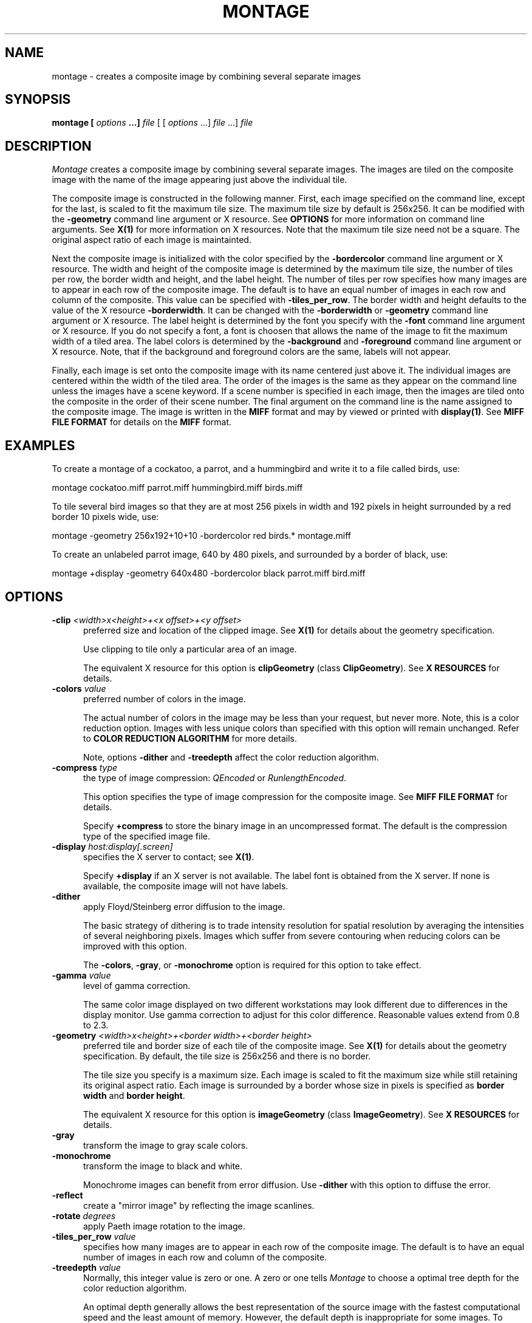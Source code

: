 .ad l
.nh
.TH MONTAGE 1 "1 July 1991" "X Version 11"
.SH NAME
montage - creates a composite image by combining several separate images
.SH SYNOPSIS
.B "montage" [ \fIoptions\fP ...] \fIfile\fP
[ [ \fIoptions\fP ...] \fIfile\fP ...] \fIfile\fP
.SH DESCRIPTION
\fIMontage\fP creates a composite image by combining several separate images.
The images are tiled on the composite image with the name of the image
appearing just above the individual tile.

The composite image is constructed in the following manner.  First,
each image specified on the command line, except for the last, is
scaled to fit the maximum tile size.  The maximum tile size by default
is 256x256.  It can be modified with the \fB-geometry\fP command line
argument or X resource.  See \fBOPTIONS\fP for more information on
command line arguments. See \fBX(1)\fP for more information on X
resources.  Note that the maximum tile size need not be a square.  The
original aspect ratio of each image is maintainted.

Next the composite image is initialized with the color specified by the
\fP-bordercolor\fP command line argument or X resource.  The width and
height of the composite image is determined by the maximum tile size,
the number of tiles per row, the border width and height, and the label
height.  The number of tiles per row specifies how many images are to
appear in each row of the composite image.  The default is to have an
equal number of images in each row and column of the composite.  This
value can be specified with \fB-tiles_per_row\fP.  The border width and
height defaults to the value of the X resource \fB-borderwidth\fP.  It
can be changed with the \fB-borderwidth\fP or \fB-geometry\fP command
line argument or X resource.  The label height is determined by the
font you specify with the \fB-font\fP command line argument or X
resource.  If you do not specify a font, a font is choosen that allows
the name of the image to fit the maximum width of a tiled area.  The
label colors is determined by the \fB-background\fP and
\fB-foreground\fP command line argument or X resource.  Note, that if
the background and foreground colors are the same, labels will not
appear.

Finally, each image is set onto the composite image with its name
centered just above it.  The individual images are centered within the
width of the tiled area.  The order of the images is the same as they
appear on the command line unless the images have a scene keyword.  If
a scene number is specified in each image, then the images are tiled
onto the composite in the order of their scene number.  The final
argument on the command line is the name assigned to the composite
image.  The image is written in the \fBMIFF\fP format and may by viewed
or printed with \fBdisplay(1)\fP.  See \fBMIFF FILE FORMAT\fP for
details on the \fBMIFF\fP format.
.SH EXAMPLES
To create a montage of a cockatoo, a parrot, and a hummingbird and write
it to a file called birds, use:
.PP
     montage cockatoo.miff parrot.miff hummingbird.miff birds.miff
.PP
To tile several bird images so that they are at most 256 pixels in width and
192 pixels in height surrounded by a red border 10 pixels wide, use:
.PP
     montage -geometry 256x192+10+10 -bordercolor red birds.* montage.miff

To create an unlabeled parrot image, 640 by 480 pixels, and surrounded
by a border of black, use:
.PP
     montage +display -geometry 640x480 -bordercolor black parrot.miff bird.miff
.SH OPTIONS
.TP 5
.B "-clip \fI<width>x<height>+<x offset>+<y offset>\fP"
preferred size and location of the clipped image.  See \fBX(1)\fP for details 
about the geometry specification.

Use clipping to tile only a particular area of an image.

The equivalent X resource for this option is \fBclipGeometry\fP
(class \fBClipGeometry\fP).  See \fBX RESOURCES\fP for details.
.TP 5
.B "-colors \fIvalue\fP"
preferred number of colors in the image.  

The actual number of colors in the image may be less than your request,
but never more.  Note, this is a color reduction option.  Images with
less unique colors than specified with this option will remain unchanged.
Refer to \fBCOLOR REDUCTION ALGORITHM\fP for more details.

Note, options \fB-dither\fP and \fB-treedepth\fP affect the color reduction
algorithm.
.TP 5
.B "-compress \fItype\fP"
the type of image compression: \fIQEncoded\fP or \fIRunlengthEncoded\fP.

This option specifies the type of image compression for the composite
image.  See \fBMIFF FILE FORMAT\fP for details.

Specify \fB\+compress\fP to store the binary image in an uncompressed format.
The default is the compression type of the specified image file.
.TP 5
.B "-display \fIhost:display[.screen]\fP"
specifies the X server to contact; see \fBX(1)\fP.

Specify \fB+display\fP if an X server is not available.  The label font
is obtained from the X server.  If none is available, the composite image
will not have labels.
.TP 5
.B "-dither"
apply Floyd/Steinberg error diffusion to the image.  

The basic strategy of dithering is to trade intensity resolution for 
spatial resolution by averaging the intensities of several neighboring 
pixels.  Images which suffer from severe contouring when reducing colors 
can be improved with this option.

The \fB-colors\fP, \fB-gray\fP, or \fB-monochrome\fP option is required 
for this option to take effect.
.TP 5
.B "-gamma \fIvalue\fP"
level of gamma correction.  

The same color image displayed on two different workstations may look
different due to differences in the display monitor.  Use gamma
correction to adjust for this color difference.  Reasonable values
extend from 0.8 to 2.3.  
.TP 5
.B "-geometry \fI<width>x<height>+<border width>+<border height>\fP"
preferred tile and border size of each tile of the composite image.  
See \fBX(1)\fP for details about the geometry specification.  By default, 
the tile size is 256x256 and there is no border.

The tile size you specify is a maximum size.  Each image is scaled to
fit the maximum size while still retaining its original aspect ratio.
Each image is surrounded by a border whose size in pixels is specified
as \fBborder width\fP and \fBborder height\fP.

The equivalent X resource for this option is \fBimageGeometry\fP
(class \fBImageGeometry\fP).  See \fBX RESOURCES\fP for details.
.TP 5
.B "-gray"
transform the image to gray scale colors.  
.TP 5
.B "-monochrome"
transform the image to black and white.

Monochrome images can benefit from error diffusion.  Use \fB-dither\fP with
this option to diffuse the error.
.TP 5
.B "-reflect"
create a "mirror image" by reflecting the image scanlines.
.TP 5
.B "-rotate \fIdegrees\fP"
apply Paeth image rotation to the image.
.TP 5
.B "-tiles_per_row \fIvalue\fP"
specifies how many images are to appear in each row of the composite image.
The default is to have an equal number of images in each row and column of
the composite.
.TP 5
.B "-treedepth \fIvalue\fP"
Normally, this integer value is zero or one.  A zero or one tells
\fIMontage\fP to choose a optimal tree depth for the color reduction
algorithm.  

An optimal depth generally allows the best representation of the source
image with the fastest computational speed and the least amount of
memory.  However, the default depth is inappropriate for some images.
To assure the best representation, try values between 2 and 8 for this
parameter.  Refer to \fBCOLOR REDUCTION ALGORITHM\fP for more details.

The \fB-colors\fP, \fB-gray\fP, or \fB-monochrome\fP option is required
for this option to take effect.
.PP
In addition to those listed above, you can specify these standard X
resources as command line options:  -background, -bordercolor, -borderwidth,  
-font, or -foreground.
See \fBX RESOURCES\fP for details.
.PP
Any option you specify on the command line remains in effect until it is
explicitly changed by specifying the option again with a different effect.
For example, to montage two images, the first with 32 colors and the
second with only 16 colors, use:
.PP
     montage -colors 32 cockatoo.1 -colors 16 cockatoo.2 cockatoo.miff
.PP
Change \fI-\fP to \fI\+\fP in any option above to reverse its effect.
For example, specify \fB\+montage\fP to apply image transformations
without viewing them on the X server.  Or, specify \fB\+dither\fP to not
apply error diffusion to an image.
.PP
Specify \fIfile\fP as \fI-\fP for standard input or output.  If \fIfile\fP 
has the extension \fB.Z\fP, the file is decoded with \fBuncompress\fP.  
.SH "X RESOURCES"
\fIMontage\fP options can appear on the command line or in your X
resource file.  Options on the command line supercede values specified
in your X resource file.  See \fBX(1)\fP for more information on X
resources.

All \fImontage\fP options have a corresponding X resource.  In addition,
the \fImontage\fP program uses the following X resources:
.TP 5
.B background (\fPclass\fB Background)
Specifies the preferred color to use for the composite image background.  The
default is black.
.TP 5
.B borderColor (\fPclass\fB BorderColor)
Specifies the preferred color to use for the composite image border.  The
default is white.
.TP 5
.B borderWidth (\fPclass\fB BorderWidth)
Specifies the width in pixels of the composite image border.  The default is 2.
.TP 5
.B font (\fPclass\fB Font)
Specifies the name of the preferred font to use when displaying text 
within the composite image.  The default is 9x15, fixed, or 5x8 determined by
the composite image size.
.TP 5
.B foreground (\fPclass\fB Foreground)
Specifies the preferred color to use for text within the composite image.  The
default is white.
.SH "COLOR REDUCTION ALGORITHM"
.PP
This section describes how \fIMontage\fP performs color reduction in an
image.  To fully understand this section, you should have a knowledge
of basic imaging techniques and the tree data structure and terminology.
.PP
For purposes of color allocation, an image is a set of \fIn\fP pixels,
where each pixel is a point in RGB space.  RGB space is a 3-dimensional
vector space, and each pixel, \fIp\d\s-3i\s0\u\fP,  is defined by an
ordered triple of red, green, and blue coordinates, (\fIr\d\s-3i\s0\u,
g\d\s-3i\s0\u, b\d\s-3i\s0\u\fP).
.PP
Each primary color component (red, green, or blue) represents an
intensity which varies linearly from 0 to a maximum value,
\fIc\d\s-3max\s0\u\fP, which corresponds to full saturation of that
color.  Color allocation is defined over a domain consisting of the
cube in RGB space with opposite vertices at (0,0,0) and
(\fIc\d\s-3max\s0\u,c\d\s-3max\s0\u,c\d\s-3max\s0\u\fP).  \fIMontage\fP
requires \fIc\d\s-3max\s0\u = 255\fP.
.PP
The algorithm maps this domain onto a tree in which each node
represents a cube within that domain.  In the following discussion,
these cubes are defined by the coordinate of two opposite vertices: The
vertex nearest the origin in RGB space and the vertex farthest from the
origin.
.PP
The tree's root node represents the the entire domain, (0,0,0) through
(\fIc\d\s-3max\s0\u,c\d\s-3max\s0\u,c\d\s-3max\s0\u\fP).  Each lower level in
the tree is generated by subdividing one node's cube into eight smaller
cubes of equal size.  This corresponds to bisecting the parent cube
with planes passing through the midpoints of each edge.
.PP
The basic algorithm operates in three phases:  \fBClassification,
Reduction\fP, and \fBAssignment\fP.  \fBClassification\fP builds a
color description tree for the image.  \fBReduction\fP collapses the
tree until the number it represents, at most, is the number of colors
desired in the output image.  \fBAssignment\fP defines the output
image's color map and sets each pixel's color by reclassification in
the reduced tree.
.PP
\fBClassification\fP begins by initializing a color description tree of
sufficient depth to represent each possible input color in a leaf.
However, it is impractical to generate a fully-formed color description
tree in the classification phase for realistic values of
\fIc\d\s-3max\s0\u\fP.  If color components in the input image are
quantized to \fIk\fP-bit precision, so that \fIc\d\s-3max\s0\u =
2\u\s-3k\s0\d-1\fP, the tree would need \fIk\fP levels below the root
node to allow representing each possible input color in a leaf.  This
becomes prohibitive because the tree's total number of nodes is
.PP
        \fI\s+6\(*S\u\s-9 k\d\di=1\s0 8k\fP\s0\u
.PP
A complete tree would require 19,173,961 nodes for \fIk = 8,
c\d\s-3max\s0\u = 255\fP.  Therefore, to avoid building a fully
populated tree, \fIMontage\fP: (1) Initializes data structures for
nodes only as they are needed; (2) Chooses a maximum depth for the tree
as a function of the desired number of colors in the output image
(currently \fIlog\d\s-34\s0\u(colormap size)\+2\fP).  A tree of this
depth generally allows the best representation of the source image with
the fastest computational speed and the least amount of memory.
However, the default depth is inappropriate for some images.
Therefore, the caller can request a specific tree depth.
.PP
For each pixel in the input image, classification scans downward from
the root of the color description tree.  At each level of the tree, it
identifies the single node which represents a cube in RGB space
containing the pixel's color.  It updates the following data for each
such node:
.TP 5
.B n\d\s-31\s0\u:  
Number of pixels whose color is contained in the RGB cube which this
node represents;
.TP 5
.B n\d\s-32\s0\u:  
Number of pixels whose color is not represented in a node at lower
depth in the tree;  initially,  \fIn\d\s-32\s0\u = 0\fP for all nodes
except leaves of the tree.
.TP 5
.B S\d\s-3r\s0\u, S\d\s-3g\s0\u, S\d\s-3b\s0\u:
Sums of the red, green, and blue component values for all pixels not
classified at a lower depth.  The combination of these sums and
\fIn\d\s-32\s0\u\fP will ultimately characterize the mean color of a
set of pixels represented by this node.
.PP
\fBReduction\fP repeatedly prunes the tree until the number of nodes with
\fIn\d\s-32\s0\u  > 0\fP is less than or equal to the maximum number of colors
allowed in the output image.  On any given iteration over the tree, it
selects those nodes whose \fIn\d\s-31\s0\u\fP count is minimal for pruning and
merges their color statistics upward.  It uses a pruning threshold,
\fIn\d\s-3p\s0\u\fP, to govern node selection as follows:
.PP
  n\d\s-3p\s0\u = 0
  while number of nodes with (n\d\s-32\s0\u > 0) > required maximum number of colors
      prune all nodes such that n\d\s-31\s0\u <= n\d\s-3p\s0\u
      Set n\d\s-3p\s0\u  to minimum n\d\s-31\s0\u  in remaining nodes
.PP
When a node to be pruned has offspring, the pruning procedure invokes
itself recursively in order to prune the tree from the leaves upward.
The values of \fIn\d\s-32\s0\u  S\d\s-3r\s0\u, S\d\s-3g\s0\u,\fP  and
\fIS\d\s-3b\s0\u\fP in a node being pruned are always added to the
corresponding data in that node's parent.  This retains the pruned
node's color characteristics for later averaging.
.PP
For each node,  \fIn\d\s-32\s0\u\fP pixels exist for which that node
represents the smallest volume in RGB space containing those pixel's
colors.  When \fIn\d\s-32\s0\u  > 0\fP the node will uniquely define a
color in the output image.  At the beginning of reduction,
\fIn\d\s-32\s0\u = 0\fP  for all nodes except the leaves of the tree
which represent colors present in the input image.
.PP
The other pixel count, \fIn\d\s-31\s0\u\fP,  indicates the total
number of colors within the cubic volume which the node represents.
This includes \fIn\d\s-31\s0\u - n\d\s-32\s0\u\fP pixels whose colors
should be defined by nodes at a lower level in the tree.
.PP
\fBAssignment\fP generates the output image from the pruned tree.  The
output image consists of two parts:  (1)  A color map, which is an
array of color descriptions (RGB triples) for each color present in the
output image; (2)  A pixel array, which represents each pixel as an
index into the color map array.
.PP
First, the assignment phase makes one pass over the pruned color
description tree to establish the image's color map.  For each node
with \fIn\d\s-32\s0\u > 0\fP, it divides \fIS\d\s-3r\s0\u,
S\d\s-3g\s0\u\fP, and \fPS\d\s-3b\s0\u\fP by \fIn\d\s-32\s0\u\fP.  This
produces the mean color of all pixels that classify no lower than this
node.  Each of these colors becomes an entry in the color map.
.PP
Finally, the assignment phase reclassifies each pixel in the pruned
tree to identify the deepest node containing the pixel's color.  The
pixel's value in the pixel array becomes the index of this node's mean
color in the color map.
.SH "MEASURING COLOR REDUCTION ERROR"
.PP
Depending on the image, the color reduction error may be obvious or
invisible.  Images with high spatial frequencies (such as hair or
grass) will show error much less than pictures with large smoothly
shaded areas (such as faces).  This is because the high-frequency
contour edges introduced by the color reduction process are masked by
the high frequencies in the image.
.PP
To measure the difference between the original and color reduced images
(the total color reduction error), \fIMontage\fP sums over all pixels
in an image the distance squared in RGB space between each original
pixel value and its color reduced value. \fIMontage\fP prints several error 
measurements including the mean error per pixel, the normalized mean error,
and the normalized maximum error.
.PP
The normalized error measurement can be used to compare images.  In
general, the closer the mean error is to zero the more the quantized
image resembles the source image.  Ideally, the error should be
perceptually-based, since the human eye is the final judge of
quantization quality.
.PP
These errors are measured and printed when \fB-verbose\fP and \fB-colors\fI 
are specified on the command line:
.TP 5
.B mean error per pixel:  
is the mean error for any single pixel in the image.
.TP 5
.B normalized mean square error:  
is the normalized mean square quantization error for any single pixel in the
image.  

This distance measure is normalized to a range between 0 and 1.  It is
independent of the range of red, green, and blue values in the image.
.TP 5
.B normalized maximum square error:  
is the largest normalized square quantization error for any single
pixel in the image.

This distance measure is normalized to a range between 0 and 1.  It is
independent of the range of red, green, and blue values in the image.
.SH "MIFF FILE FORMAT"
.PP
The Machine Independent File Format is described in this section.
.PP
A MIFF image file consist of two sections.  The first section is
composed of keywords describing the image in text form.  The next
section is the binary image data.  The two sections are separated by a
\fB:\fP character immediately followed by a \fInewline\fP.  Generally,
the first section has a \fIform-feed\fP and \fInewline\fP proceeding
the \fB:\fP character.   You can then list the image keywords with
\fImore\fP, without printing the binary image that follows the \fB:\fP
separator.
.PP
Each keyword must be separated by at least one space but can be
separated with control characters such a \fIform-feed\fP or
\fInewline\fP.
.PP
A list of valid keywords follows:
.TP 5
.B "class=\fIDirectClass | PseudoClass\fP"
identifies the type of binary image stored within the file.  

This keyword is optional.  If it is not specified, a \fIDirectClass\fP
image format is assumed.  An explanation of \fIDirectClass\fP and
\fIPseudoClass\fP image data follows this list.
.TP 5
.B "colors=\fIvalue\fP"
specifies the number of colors in the image, and for pseudo-color
images the size of the colormap.  

This keyword is optional.  However, if a colormap size is not
specified, a linear colormap is assumed for pseudo-color images.
.TP 5
.B "columns=\fIvalue\fP"
is a required keyword and specifies the number of columns, or width in
pixels, of the image.
.TP 5
.B "compression=\fIQEncoded | RunlengthEncoded\fP"
identifies how the image stored within the file is compressed.

This keyword is optional.  If it is not specified, the image is assumed
to be uncompressed.  A detailed explanation of runlength-encoded and
Q-coder image compression follows this list.
.TP 5
.B "id=\fIImageMagick\fP"
is a required keyword and identifies this file as a MIFF image.  
.TP 5
.B "packets=\fIvalue\fP"
specifies the number of compressed color packets in the image data section.  

This keyword is optional, but recommended, for runlength-encoded image
compression.  It is required for Q-encoded image compression.  A
detailed explanation of image compression follows this list.
.TP 5
.B "rows=\fIvalue\fP"
is a required keyword and specifies the number of rows, or height in pixels, 
of the image.
.TP 5
.B "scene=\fIvalue\fP"
is an optional keyword and is a reference number for sequencing of
images.  

This keyword is typically useful for animating a sequence of images.
.PP
Comments can be included in the keyword section.  Comments must begin with
a \fB{\fP character and end with a \fI}\fP character.  
.PP
An example keyword section follows:
.PP
    {
      Rendered via Dore by Sandy Hause.
    }
    id=ImageMagick
    class=PseudoClass  colors=256
    compression=RunlengthEncoded  packets=27601
    columns=1280  rows=1024
    scene=1
    ^L
    :
.PP
The binary image data that follows the keyword text is stored in one of 
two binary classes as specified by the \fBclass\fP keyword: 
\fIDirectClass\fP or \fIPseudoClass\fP.
.PP
Use the \fIDirectClass\fP class to store continuous-tone images.
\fIDirectClass\fP requires that the image pixels immediately follow the
keyword text and be stored as binary red, green, and blue intensity
values.  The total number of pixels expected is equal to the number of pixel 
columns times the number of pixel rows as specified by the \fBcolumns\fP and 
\fBrows\fP keywords.
.PP
If the \fBcompression\fP keyword is not specified, a red, green, and blue byte 
in that order is expected for each pixel of the image.
.PP
If \fBcompression\fP is \fIQEncoded\fP, each red, green, and blue byte
intensity value is encoded using the Q-coder compression algorithm.
Use the \fBpackets\fP keyword to specify the total number of Q-encoded
packets that comprise the image.  Refer to "Sofware implementations of
the Q-Coder", by Mitchell, J. L. and Pennebaker, W.B. (IBM Journal Res.
Development, Volume 32, Number 6, November 1988, pages 753 - 774) for
implementation specific details.
.PP
If \fBcompression\fP is \fIRunlengthEncoded\fP, each red, green, and
blue byte intensity value is followed by a count byte. This value
specifies the number of horizonally contiguous pixels in the image of
that color.  The count (0-255) is one less than the actual number of
contiguous pixels; thus a single packet can represent from 1 up to 256
identical pixels.  The total number of pixels specified by the
individual count bytes must add up to the number of pixel columns times
the number of pixel rows as specified by the \fBcolumns\fP and
\fBrows\fP keywords.  Use \fBpackets\fP to specify the total number of
runlength-encoded packets that comprise the image.
.PP
Use the \fIPseudoClass\fP class to store pseudo-color images.
\fIPseudoClass\fP requires that the image colormap and
pseudo-color pixels immediately follow the keyword text.  The colormap
is stored as contiguous red, green, and blue intensity values.  The
number of intensity values expected is determined by the \fBcolors\fP
keyword.  Note, an image colormap is restricted to at most 65535
entries.  The binary pseudo-color image is stored as indexes into the
colormap.  If the colormap size exceeds 256 entries, then each colormap
index is two bytes each with the most-significant-byte first.  The
total number of pixels expected is equal to the number of pixel columns
times the number of pixel rows as specified by the \fBcolumns\fP and
\fBrows\fP keywords.
.PP
If the \fBcompression\fP keyword is not specified, a colormap index is 
expected for each pixel of the image.
.PP
If \fBcompression\fP is \fIQEncoded\fP, each colormap index is
encoded using the Q-coder compression algorithm.  Use the \fBpackets\fP
keyword to specify the total number of Q-encoded packets comprise the
image.  Refer to "Sofware implementations of the Q-Coder", by Mitchell,
J. L. and Pennebaker, W.B. (IBM Journal Res. Development, Volume 32,
Number 6, November 1988, pages 753 - 774) for implementation specific
details.
.PP
If \fBcompression\fP is \fIRunlengthEncoded\fP, each colormap index
is followed by a count byte. This value  specifies the number of
horizonally contiguous pixels in the image of that color.  The count
(0-255) is one less than the actual number of contiguous pixels; thus a
single packet can represent from 1 up to 256 identical pixels.  The
total number of pixels specified by the individual count bytes must add
up to the number of pixels expected in the image as specified by the
\fBcolumns\fP and \fBrows\fP keywords.  Use \fBpackets\fP to specify the 
total number of runlength-encoded packets that comprise the image.
.SH FEATURES
\fIMontage\fP memory requirements is proportionate to the area of the image.
.PP
\fIMontage\fP does not complain when it encounters a keyword in an image file
it does not understand.
.SH ENVIRONMENT
.TP 5
.B DISPLAY
To get the default host, display number, and screen.
.SH SEE ALSO
X(1), display(1), more(1), compress(1)
.SH COPYRIGHT
Copyright 1991 E. I. du Pont de Nemours & Company                           
.PP                                                                           
Permission to use, copy, modify, distribute, and sell this software and    
its documentation for any purpose is hereby granted without fee,           
provided that the above copyright notice appear in all copies and that     
both that copyright notice and this permission notice appear in            
supporting documentation, and that the name of E. I. du Pont de Nemours     
& Company not be used in advertising or publicity pertaining to            
distribution of the software without specific, written prior               
permission.  E. I. du Pont de Nemours & Company makes no representations    
about the suitability of this software for any purpose.  It is provided    
"as is" without express or implied warranty.                               
.PP
E. I. du Pont de Nemours & Company disclaims all warranties with regard
to this software, including all implied warranties of merchantability
and fitness, in no event shall E. I. du Pont de Nemours & Company be
liable for any special, indirect or consequential damages or any
damages whatsoever resulting from loss of use, data or profits, whether
in an action of contract, negligence or other tortious action, arising
out of or in connection with the use or performance of this software.      
.SH ACKNOWLEDGEMENTS
The MIT X Consortium for making network transparent graphics a reality.
.PP
Michael Halle, Spatial Imaging Group at MIT, for the initial
implementation of Alan Paeth's image rotation algorithm.
.PP
David Pensak, E. I. du Pont de Nemours & Company, for providing a
computing environment that made this program possible.
.PP
Paul Raveling, USC Information Sciences Institute, for the original
idea of using space subdivision for the color reduction algorithm.
With Paul's permission, the \fBCOLOR REDUCTION ALGORITHM\fP section is
a adaptation from a document he wrote.
.SH AUTHORS
John Cristy, E.I. du Pont de Nemours & Company Incorporated
